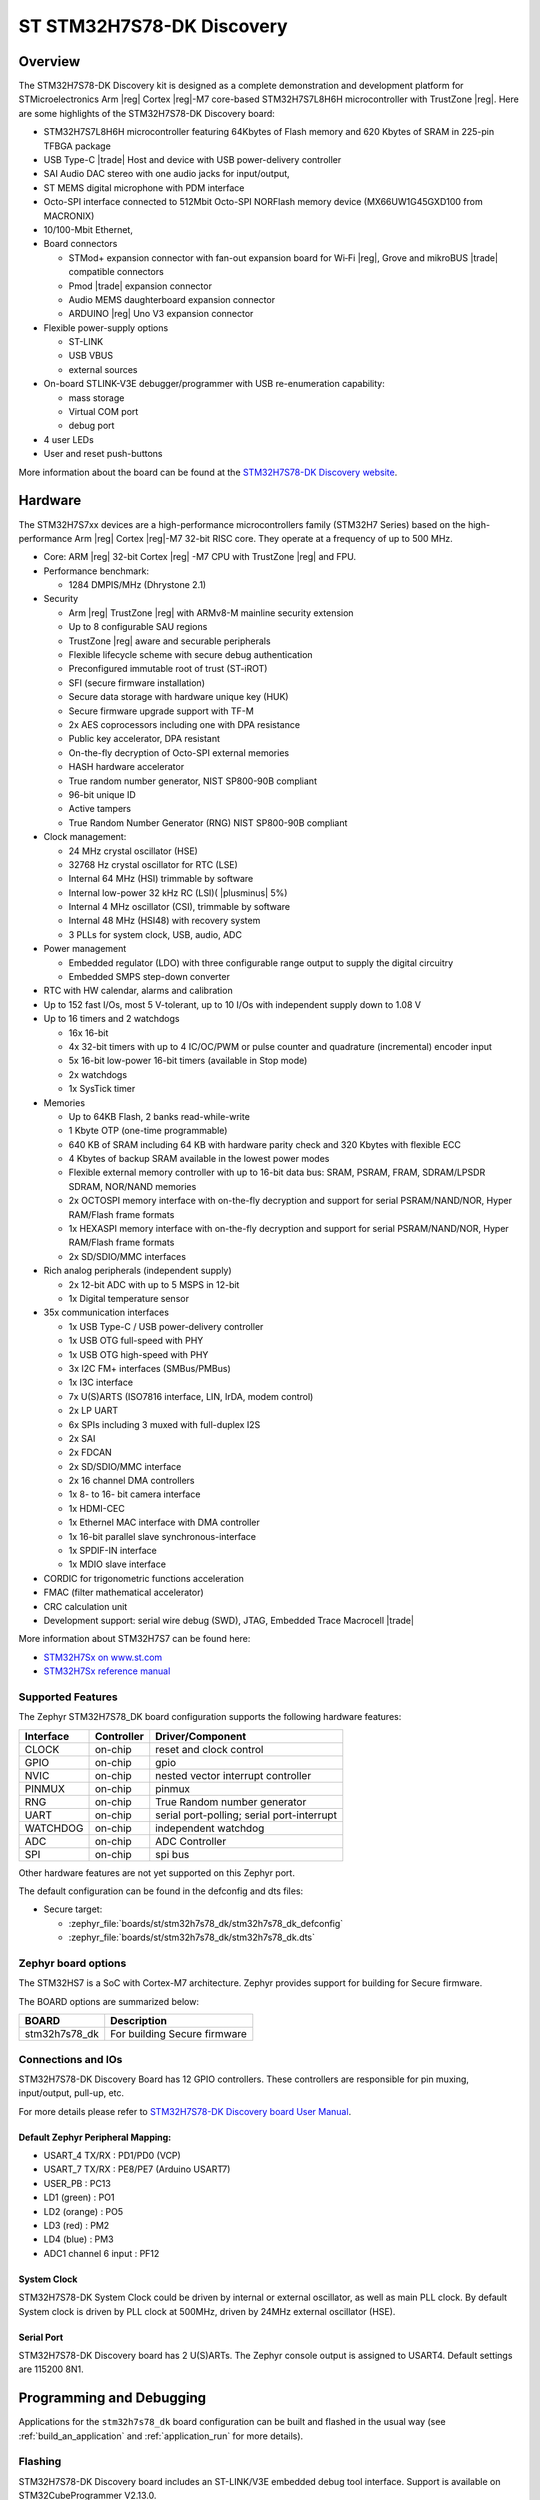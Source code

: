 .. _stm32h7s78_dk_board:

ST STM32H7S78-DK Discovery
##########################

Overview
********

The STM32H7S78-DK Discovery kit is designed as a complete demonstration and
development platform for STMicroelectronics Arm |reg| Cortex |reg|-M7 core-based
STM32H7S7L8H6H microcontroller with TrustZone |reg|. Here are some highlights of
the STM32H7S78-DK Discovery board:


- STM32H7S7L8H6H microcontroller featuring 64Kbytes of Flash memory and 620 Kbytes of SRAM in 225-pin TFBGA package
- USB Type-C |trade| Host and device with USB power-delivery controller
- SAI Audio DAC stereo with one audio jacks for input/output,
- ST MEMS digital microphone with PDM interface
- Octo-SPI interface connected to 512Mbit Octo-SPI NORFlash memory device (MX66UW1G45GXD100 from MACRONIX)
- 10/100-Mbit Ethernet,

- Board connectors

  - STMod+ expansion connector with fan-out expansion board for Wi‑Fi |reg|, Grove and mikroBUS |trade| compatible connectors
  - Pmod |trade| expansion connector
  - Audio MEMS daughterboard expansion connector
  - ARDUINO |reg| Uno V3 expansion connector

- Flexible power-supply options

  - ST-LINK
  - USB VBUS
  - external sources

- On-board STLINK-V3E debugger/programmer with USB re-enumeration capability:

  - mass storage
  - Virtual COM port
  - debug port

- 4 user LEDs
- User and reset push-buttons

.. image:: img/stm32h7s78_dk.jpg
   :align: center
   :alt: STM32H7S78-DK Discovery

More information about the board can be found at the `STM32H7S78-DK Discovery website`_.

Hardware
********

The STM32H7S7xx devices are a high-performance microcontrollers family (STM32H7
Series) based on the high-performance Arm |reg| Cortex |reg|-M7 32-bit RISC core.
They operate at a frequency of up to 500 MHz.

- Core: ARM |reg| 32-bit Cortex |reg| -M7 CPU with TrustZone |reg| and FPU.
- Performance benchmark:

  - 1284 DMPIS/MHz (Dhrystone 2.1)

- Security

  - Arm |reg| TrustZone |reg| with ARMv8-M mainline security extension
  - Up to 8 configurable SAU regions
  - TrustZone |reg| aware and securable peripherals
  - Flexible lifecycle scheme with secure debug authentication
  - Preconfigured immutable root of trust (ST-iROT)
  - SFI (secure firmware installation)
  - Secure data storage with hardware unique key (HUK)
  - Secure firmware upgrade support with TF-M
  - 2x AES coprocessors including one with DPA resistance
  - Public key accelerator, DPA resistant
  - On-the-fly decryption of Octo-SPI external memories
  - HASH hardware accelerator
  - True random number generator, NIST SP800-90B compliant
  - 96-bit unique ID
  - Active tampers
  - True Random Number Generator (RNG) NIST SP800-90B compliant

- Clock management:

  - 24 MHz crystal oscillator (HSE)
  - 32768 Hz crystal oscillator for RTC (LSE)
  - Internal 64 MHz (HSI) trimmable by software
  - Internal low-power 32 kHz RC (LSI)( |plusminus| 5%)
  - Internal 4 MHz oscillator (CSI), trimmable by software
  - Internal 48 MHz (HSI48) with recovery system
  - 3 PLLs for system clock, USB, audio, ADC

- Power management

  - Embedded regulator (LDO) with three configurable range output to supply the digital circuitry
  - Embedded SMPS step-down converter

- RTC with HW calendar, alarms and calibration
- Up to 152 fast I/Os, most 5 V-tolerant, up to 10 I/Os with independent supply down to 1.08 V
- Up to 16 timers and 2 watchdogs

  - 16x 16-bit
  - 4x 32-bit timers with up to 4 IC/OC/PWM or pulse counter and quadrature (incremental) encoder input
  - 5x 16-bit low-power 16-bit timers (available in Stop mode)
  - 2x watchdogs
  - 1x SysTick timer

- Memories

  - Up to 64KB Flash, 2 banks read-while-write
  - 1 Kbyte OTP (one-time programmable)
  - 640 KB of SRAM including 64 KB with hardware parity check and 320 Kbytes with flexible ECC
  - 4 Kbytes of backup SRAM available in the lowest power modes
  - Flexible external memory controller with up to 16-bit data bus: SRAM, PSRAM, FRAM, SDRAM/LPSDR SDRAM, NOR/NAND memories
  - 2x OCTOSPI memory interface with on-the-fly decryption and support for serial PSRAM/NAND/NOR, Hyper RAM/Flash frame formats
  - 1x HEXASPI memory interface with on-the-fly decryption and support for serial PSRAM/NAND/NOR, Hyper RAM/Flash frame formats
  - 2x SD/SDIO/MMC interfaces

- Rich analog peripherals (independent supply)

  - 2x 12-bit ADC with up to 5 MSPS in 12-bit
  - 1x Digital temperature sensor

- 35x communication interfaces

  - 1x USB Type-C / USB power-delivery controller
  - 1x USB OTG full-speed with PHY
  - 1x USB OTG high-speed with PHY
  - 3x I2C FM+ interfaces (SMBus/PMBus)
  - 1x I3C interface
  - 7x U(S)ARTS (ISO7816 interface, LIN, IrDA, modem control)
  - 2x LP UART
  - 6x SPIs including 3 muxed with full-duplex I2S
  - 2x SAI
  - 2x FDCAN
  - 2x SD/SDIO/MMC interface
  - 2x 16 channel DMA controllers
  - 1x 8- to 16- bit camera interface
  - 1x HDMI-CEC
  - 1x Ethernel MAC interface with DMA controller
  - 1x 16-bit parallel slave synchronous-interface
  - 1x SPDIF-IN interface
  - 1x MDIO slave interface

- CORDIC for trigonometric functions acceleration
- FMAC (filter mathematical accelerator)
- CRC calculation unit
- Development support: serial wire debug (SWD), JTAG, Embedded Trace Macrocell |trade|


More information about STM32H7S7 can be found here:

- `STM32H7Sx on www.st.com`_
- `STM32H7Sx reference manual`_

Supported Features
==================

The Zephyr STM32H7S78_DK board configuration supports the following
hardware features:

+-----------+------------+-------------------------------------+
| Interface | Controller | Driver/Component                    |
+===========+============+=====================================+
| CLOCK     | on-chip    | reset and clock control             |
+-----------+------------+-------------------------------------+
| GPIO      | on-chip    | gpio                                |
+-----------+------------+-------------------------------------+
| NVIC      | on-chip    | nested vector interrupt controller  |
+-----------+------------+-------------------------------------+
| PINMUX    | on-chip    | pinmux                              |
+-----------+------------+-------------------------------------+
| RNG       | on-chip    | True Random number generator        |
+-----------+------------+-------------------------------------+
| UART      | on-chip    | serial port-polling;                |
|           |            | serial port-interrupt               |
+-----------+------------+-------------------------------------+
| WATCHDOG  | on-chip    | independent watchdog                |
+-----------+------------+-------------------------------------+
| ADC       | on-chip    | ADC Controller                      |
+-----------+------------+-------------------------------------+
| SPI       | on-chip    | spi bus                             |
+-----------+------------+-------------------------------------+

Other hardware features are not yet supported on this Zephyr port.

The default configuration can be found in the defconfig and dts files:

- Secure target:

  - :zephyr_file:`boards/st/stm32h7s78_dk/stm32h7s78_dk_defconfig`
  - :zephyr_file:`boards/st/stm32h7s78_dk/stm32h7s78_dk.dts`

Zephyr board options
====================

The STM32HS7 is a SoC with Cortex-M7 architecture. Zephyr provides support
for building for Secure firmware.

The BOARD options are summarized below:

+----------------------+-----------------------------------------------+
|   BOARD              | Description                                   |
+======================+===============================================+
| stm32h7s78_dk        | For building Secure firmware                  |
+----------------------+-----------------------------------------------+

Connections and IOs
===================

STM32H7S78-DK Discovery Board has 12 GPIO controllers. These controllers are responsible for pin muxing,
input/output, pull-up, etc.

For more details please refer to `STM32H7S78-DK Discovery board User Manual`_.

Default Zephyr Peripheral Mapping:
----------------------------------

- USART_4 TX/RX : PD1/PD0 (VCP)
- USART_7 TX/RX : PE8/PE7  (Arduino USART7)
- USER_PB : PC13
- LD1 (green) : PO1
- LD2 (orange) : PO5
- LD3 (red) : PM2
- LD4 (blue) : PM3
- ADC1 channel 6 input : PF12

System Clock
------------

STM32H7S78-DK System Clock could be driven by internal or external oscillator,
as well as main PLL clock. By default System clock is driven by PLL clock at
500MHz, driven by 24MHz external oscillator (HSE).

Serial Port
-----------

STM32H7S78-DK Discovery board has 2 U(S)ARTs. The Zephyr console output is
assigned to USART4. Default settings are 115200 8N1.


Programming and Debugging
*************************

Applications for the ``stm32h7s78_dk`` board configuration can be built and
flashed in the usual way (see :ref:`build_an_application` and
:ref:`application_run` for more details).

Flashing
========

STM32H7S78-DK Discovery board includes an ST-LINK/V3E embedded debug tool
interface. Support is available on STM32CubeProgrammer V2.13.0.

Alternatively, this interface will be supported by a next openocd version.

Flashing an application to STM32H7S78-DK Discovery
--------------------------------------------------

Connect the STM32H7S78-DK Discovery to your host computer using the USB port.
Then build and flash an application. Here is an example for the
:ref:`hello_world` application.

Run a serial host program to connect with your Nucleo board:

.. code-block:: console

   $ minicom -D /dev/ttyACM0

Then build and flash the application.

.. zephyr-app-commands::
   :zephyr-app: samples/hello_world
   :board: stm32h7s78_dk
   :goals: build flash

You should see the following message on the console:

.. code-block:: console

   Hello World! stm32h7s78_dk

Debugging
=========

You can debug an application in the usual way.  Here is an example for the
:ref:`hello_world` application.

.. zephyr-app-commands::
   :zephyr-app: samples/hello_world
   :board: stm32h7s78_dk
   :maybe-skip-config:
   :goals: debug

.. _STM32H7S78-DK Discovery website:
   https://www.st.com/en/evaluation-tools/stm32h7s78-dk.html

.. _STM32H7S78-DK Discovery board User Manual:
   https://www.st.com/en/evaluation-tools/stm32h7s78-dk.html

.. _STM32H7Sx on www.st.com:
   https://www.st.com/en/evaluation-tools/stm32h7s78-dk.html

.. _STM32H7Sx reference manual:
   https://www.st.com/resource/en/reference_manual/rm0477-stm32h7rx7sx-armbased-32bit-mcus-stmicroelectronics.pdf

.. _STM32CubeProgrammer:
   https://www.st.com/en/development-tools/stm32cubeprog.html
